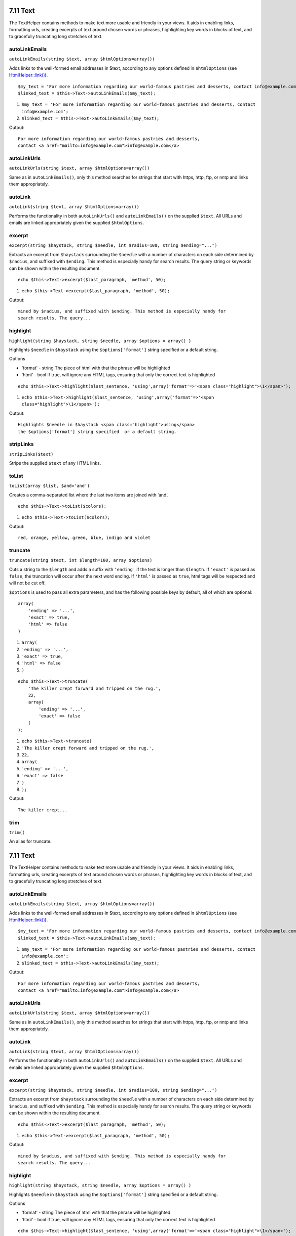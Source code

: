 7.11 Text
---------

The TextHelper contains methods to make text more usable and
friendly in your views. It aids in enabling links, formatting urls,
creating excerpts of text around chosen words or phrases,
highlighting key words in blocks of text, and to gracefully
truncating long stretches of text.

autoLinkEmails
~~~~~~~~~~~~~~

``autoLinkEmails(string $text, array $htmlOptions=array())``

Adds links to the well-formed email addresses in $text, according
to any options defined in ``$htmlOptions`` (see
`HtmlHelper::link() </view/1442>`_).

::

    $my_text = 'For more information regarding our world-famous pastries and desserts, contact info@example.com';
    $linked_text = $this->Text->autoLinkEmails($my_text);


#. ``$my_text = 'For more information regarding our world-famous pastries and desserts, contact info@example.com';``
#. ``$linked_text = $this->Text->autoLinkEmails($my_text);``

Output:

::

    For more information regarding our world-famous pastries and desserts,
    contact <a href="mailto:info@example.com">info@example.com</a>

autoLinkUrls
~~~~~~~~~~~~

``autoLinkUrls(string $text, array $htmlOptions=array())``

Same as in ``autoLinkEmails()``, only this method searches for
strings that start with https, http, ftp, or nntp and links them
appropriately.

autoLink
~~~~~~~~

``autoLink(string $text, array $htmlOptions=array())``

Performs the functionality in both ``autoLinkUrls()`` and
``autoLinkEmails()`` on the supplied ``$text``. All URLs and emails
are linked appropriately given the supplied ``$htmlOptions``.

excerpt
~~~~~~~

``excerpt(string $haystack, string $needle, int $radius=100, string $ending="...")``

Extracts an excerpt from ``$haystack`` surrounding the ``$needle``
with a number of characters on each side determined by ``$radius``,
and suffixed with ``$ending``. This method is especially handy for
search results. The query string or keywords can be shown within
the resulting document.

::

        echo $this->Text->excerpt($last_paragraph, 'method', 50);


#. ``echo $this->Text->excerpt($last_paragraph, 'method', 50);``

Output:

::

    mined by $radius, and suffixed with $ending. This method is especially handy for
    search results. The query...

highlight
~~~~~~~~~

``highlight(string $haystack, string $needle, array $options = array() )``

Highlights ``$needle`` in ``$haystack`` using the
``$options['format']`` string specified or a default string.

Options


-  'format' - string The piece of html with that the phrase will be
   highlighted
-  'html' - bool If true, will ignore any HTML tags, ensuring that
   only the correct text is highlighted

::

        echo $this->Text->highlight($last_sentence, 'using',array('format'=>'<span class="highlight">\1</span>');


#. ``echo $this->Text->highlight($last_sentence, 'using',array('format'=>'<span class="highlight">\1</span>');``

Output:

::

    Highlights $needle in $haystack <span class="highlight">using</span>
    the $options['format'] string specified  or a default string.

stripLinks
~~~~~~~~~~

``stripLinks($text)``

Strips the supplied ``$text`` of any HTML links.

toList
~~~~~~

``toList(array $list, $and='and')``

Creates a comma-separated list where the last two items are joined
with ‘and’.

::

        echo $this->Text->toList($colors);


#. ``echo $this->Text->toList($colors);``

Output:

::

    red, orange, yellow, green, blue, indigo and violet

truncate
~~~~~~~~

``truncate(string $text, int $length=100, array $options)``

Cuts a string to the ``$length`` and adds a suffix with
``'ending'`` if the text is longer than ``$length``. If ``'exact'``
is passed as ``false``, the truncation will occur after the next
word ending. If ``'html'`` is passed as ``true``, html tags will be
respected and will not be cut off.

``$options`` is used to pass all extra parameters, and has the
following possible keys by default, all of which are optional:

::

    array(
        'ending' => '...',
        'exact' => true,
        'html' => false
    )


#. ``array(``
#. ``'ending' => '...',``
#. ``'exact' => true,``
#. ``'html' => false``
#. ``)``

::

    echo $this->Text->truncate(
        'The killer crept forward and tripped on the rug.',
        22,
        array(
            'ending' => '...',
            'exact' => false
        )
    );


#. ``echo $this->Text->truncate(``
#. ``'The killer crept forward and tripped on the rug.',``
#. ``22,``
#. ``array(``
#. ``'ending' => '...',``
#. ``'exact' => false``
#. ``)``
#. ``);``

Output:

::

    The killer crept...

trim
~~~~

``trim()``

An alias for truncate.

7.11 Text
---------

The TextHelper contains methods to make text more usable and
friendly in your views. It aids in enabling links, formatting urls,
creating excerpts of text around chosen words or phrases,
highlighting key words in blocks of text, and to gracefully
truncating long stretches of text.

autoLinkEmails
~~~~~~~~~~~~~~

``autoLinkEmails(string $text, array $htmlOptions=array())``

Adds links to the well-formed email addresses in $text, according
to any options defined in ``$htmlOptions`` (see
`HtmlHelper::link() </view/1442>`_).

::

    $my_text = 'For more information regarding our world-famous pastries and desserts, contact info@example.com';
    $linked_text = $this->Text->autoLinkEmails($my_text);


#. ``$my_text = 'For more information regarding our world-famous pastries and desserts, contact info@example.com';``
#. ``$linked_text = $this->Text->autoLinkEmails($my_text);``

Output:

::

    For more information regarding our world-famous pastries and desserts,
    contact <a href="mailto:info@example.com">info@example.com</a>

autoLinkUrls
~~~~~~~~~~~~

``autoLinkUrls(string $text, array $htmlOptions=array())``

Same as in ``autoLinkEmails()``, only this method searches for
strings that start with https, http, ftp, or nntp and links them
appropriately.

autoLink
~~~~~~~~

``autoLink(string $text, array $htmlOptions=array())``

Performs the functionality in both ``autoLinkUrls()`` and
``autoLinkEmails()`` on the supplied ``$text``. All URLs and emails
are linked appropriately given the supplied ``$htmlOptions``.

excerpt
~~~~~~~

``excerpt(string $haystack, string $needle, int $radius=100, string $ending="...")``

Extracts an excerpt from ``$haystack`` surrounding the ``$needle``
with a number of characters on each side determined by ``$radius``,
and suffixed with ``$ending``. This method is especially handy for
search results. The query string or keywords can be shown within
the resulting document.

::

        echo $this->Text->excerpt($last_paragraph, 'method', 50);


#. ``echo $this->Text->excerpt($last_paragraph, 'method', 50);``

Output:

::

    mined by $radius, and suffixed with $ending. This method is especially handy for
    search results. The query...

highlight
~~~~~~~~~

``highlight(string $haystack, string $needle, array $options = array() )``

Highlights ``$needle`` in ``$haystack`` using the
``$options['format']`` string specified or a default string.

Options


-  'format' - string The piece of html with that the phrase will be
   highlighted
-  'html' - bool If true, will ignore any HTML tags, ensuring that
   only the correct text is highlighted

::

        echo $this->Text->highlight($last_sentence, 'using',array('format'=>'<span class="highlight">\1</span>');


#. ``echo $this->Text->highlight($last_sentence, 'using',array('format'=>'<span class="highlight">\1</span>');``

Output:

::

    Highlights $needle in $haystack <span class="highlight">using</span>
    the $options['format'] string specified  or a default string.

stripLinks
~~~~~~~~~~

``stripLinks($text)``

Strips the supplied ``$text`` of any HTML links.

toList
~~~~~~

``toList(array $list, $and='and')``

Creates a comma-separated list where the last two items are joined
with ‘and’.

::

        echo $this->Text->toList($colors);


#. ``echo $this->Text->toList($colors);``

Output:

::

    red, orange, yellow, green, blue, indigo and violet

truncate
~~~~~~~~

``truncate(string $text, int $length=100, array $options)``

Cuts a string to the ``$length`` and adds a suffix with
``'ending'`` if the text is longer than ``$length``. If ``'exact'``
is passed as ``false``, the truncation will occur after the next
word ending. If ``'html'`` is passed as ``true``, html tags will be
respected and will not be cut off.

``$options`` is used to pass all extra parameters, and has the
following possible keys by default, all of which are optional:

::

    array(
        'ending' => '...',
        'exact' => true,
        'html' => false
    )


#. ``array(``
#. ``'ending' => '...',``
#. ``'exact' => true,``
#. ``'html' => false``
#. ``)``

::

    echo $this->Text->truncate(
        'The killer crept forward and tripped on the rug.',
        22,
        array(
            'ending' => '...',
            'exact' => false
        )
    );


#. ``echo $this->Text->truncate(``
#. ``'The killer crept forward and tripped on the rug.',``
#. ``22,``
#. ``array(``
#. ``'ending' => '...',``
#. ``'exact' => false``
#. ``)``
#. ``);``

Output:

::

    The killer crept...

trim
~~~~

``trim()``

An alias for truncate.
